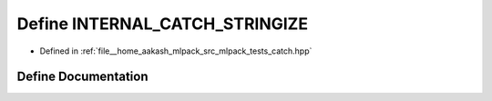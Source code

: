 .. _exhale_define_catch_8hpp_1a13733e49e752d29b735e94d9e72c7d6b:

Define INTERNAL_CATCH_STRINGIZE
===============================

- Defined in :ref:`file__home_aakash_mlpack_src_mlpack_tests_catch.hpp`


Define Documentation
--------------------


.. doxygendefine:: INTERNAL_CATCH_STRINGIZE
